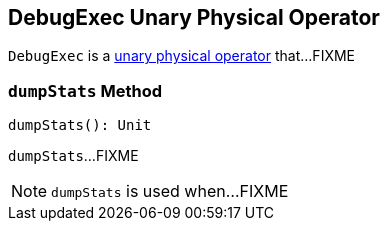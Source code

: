 == [[DebugExec]] DebugExec Unary Physical Operator

`DebugExec` is a <<spark-sql-SparkPlan.adoc#UnaryExecNode, unary physical operator>> that...FIXME

=== [[dumpStats]] `dumpStats` Method

[source, scala]
----
dumpStats(): Unit
----

`dumpStats`...FIXME

NOTE: `dumpStats` is used when...FIXME
